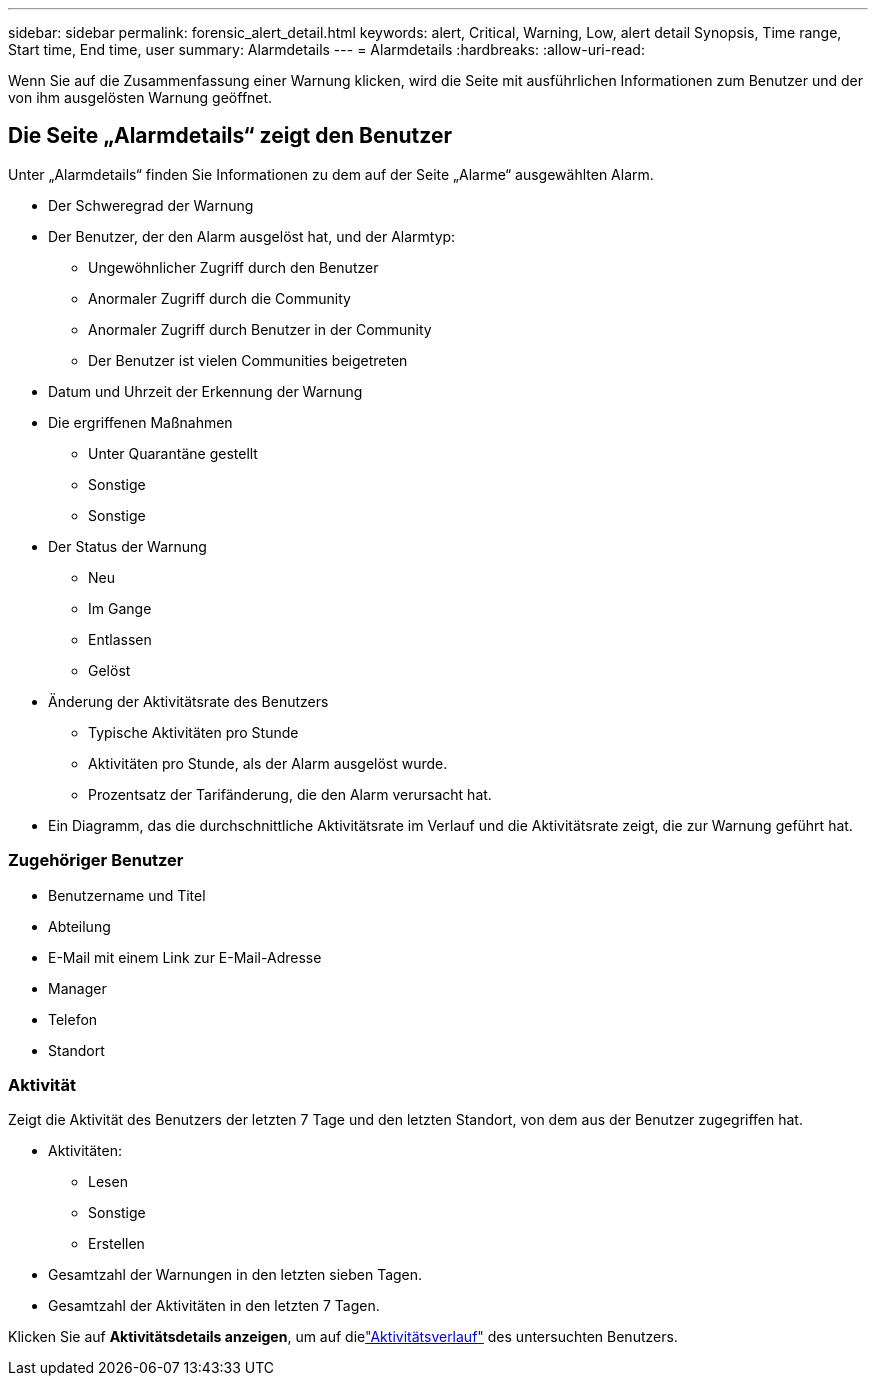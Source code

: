 ---
sidebar: sidebar 
permalink: forensic_alert_detail.html 
keywords: alert, Critical, Warning, Low, alert detail Synopsis, Time range, Start time, End time, user 
summary: Alarmdetails 
---
= Alarmdetails
:hardbreaks:
:allow-uri-read: 


[role="lead"]
Wenn Sie auf die Zusammenfassung einer Warnung klicken, wird die Seite mit ausführlichen Informationen zum Benutzer und der von ihm ausgelösten Warnung geöffnet.



== Die Seite „Alarmdetails“ zeigt den Benutzer

Unter „Alarmdetails“ finden Sie Informationen zu dem auf der Seite „Alarme“ ausgewählten Alarm.

* Der Schweregrad der Warnung
* Der Benutzer, der den Alarm ausgelöst hat, und der Alarmtyp:
+
** Ungewöhnlicher Zugriff durch den Benutzer
** Anormaler Zugriff durch die Community
** Anormaler Zugriff durch Benutzer in der Community
** Der Benutzer ist vielen Communities beigetreten


* Datum und Uhrzeit der Erkennung der Warnung
* Die ergriffenen Maßnahmen
+
** Unter Quarantäne gestellt
** Sonstige
** Sonstige


* Der Status der Warnung
+
** Neu
** Im Gange
** Entlassen
** Gelöst


* Änderung der Aktivitätsrate des Benutzers
+
** Typische Aktivitäten pro Stunde
** Aktivitäten pro Stunde, als der Alarm ausgelöst wurde.
** Prozentsatz der Tarifänderung, die den Alarm verursacht hat.


* Ein Diagramm, das die durchschnittliche Aktivitätsrate im Verlauf und die Aktivitätsrate zeigt, die zur Warnung geführt hat.




=== Zugehöriger Benutzer

* Benutzername und Titel
* Abteilung
* E-Mail mit einem Link zur E-Mail-Adresse
* Manager
* Telefon
* Standort




=== Aktivität

Zeigt die Aktivität des Benutzers der letzten 7 Tage und den letzten Standort, von dem aus der Benutzer zugegriffen hat.

* Aktivitäten:
+
** Lesen
** Sonstige
** Erstellen


* Gesamtzahl der Warnungen in den letzten sieben Tagen.
* Gesamtzahl der Aktivitäten in den letzten 7 Tagen.


Klicken Sie auf *Aktivitätsdetails anzeigen*, um auf dielink:forensic_activity_history["Aktivitätsverlauf"] des untersuchten Benutzers.
